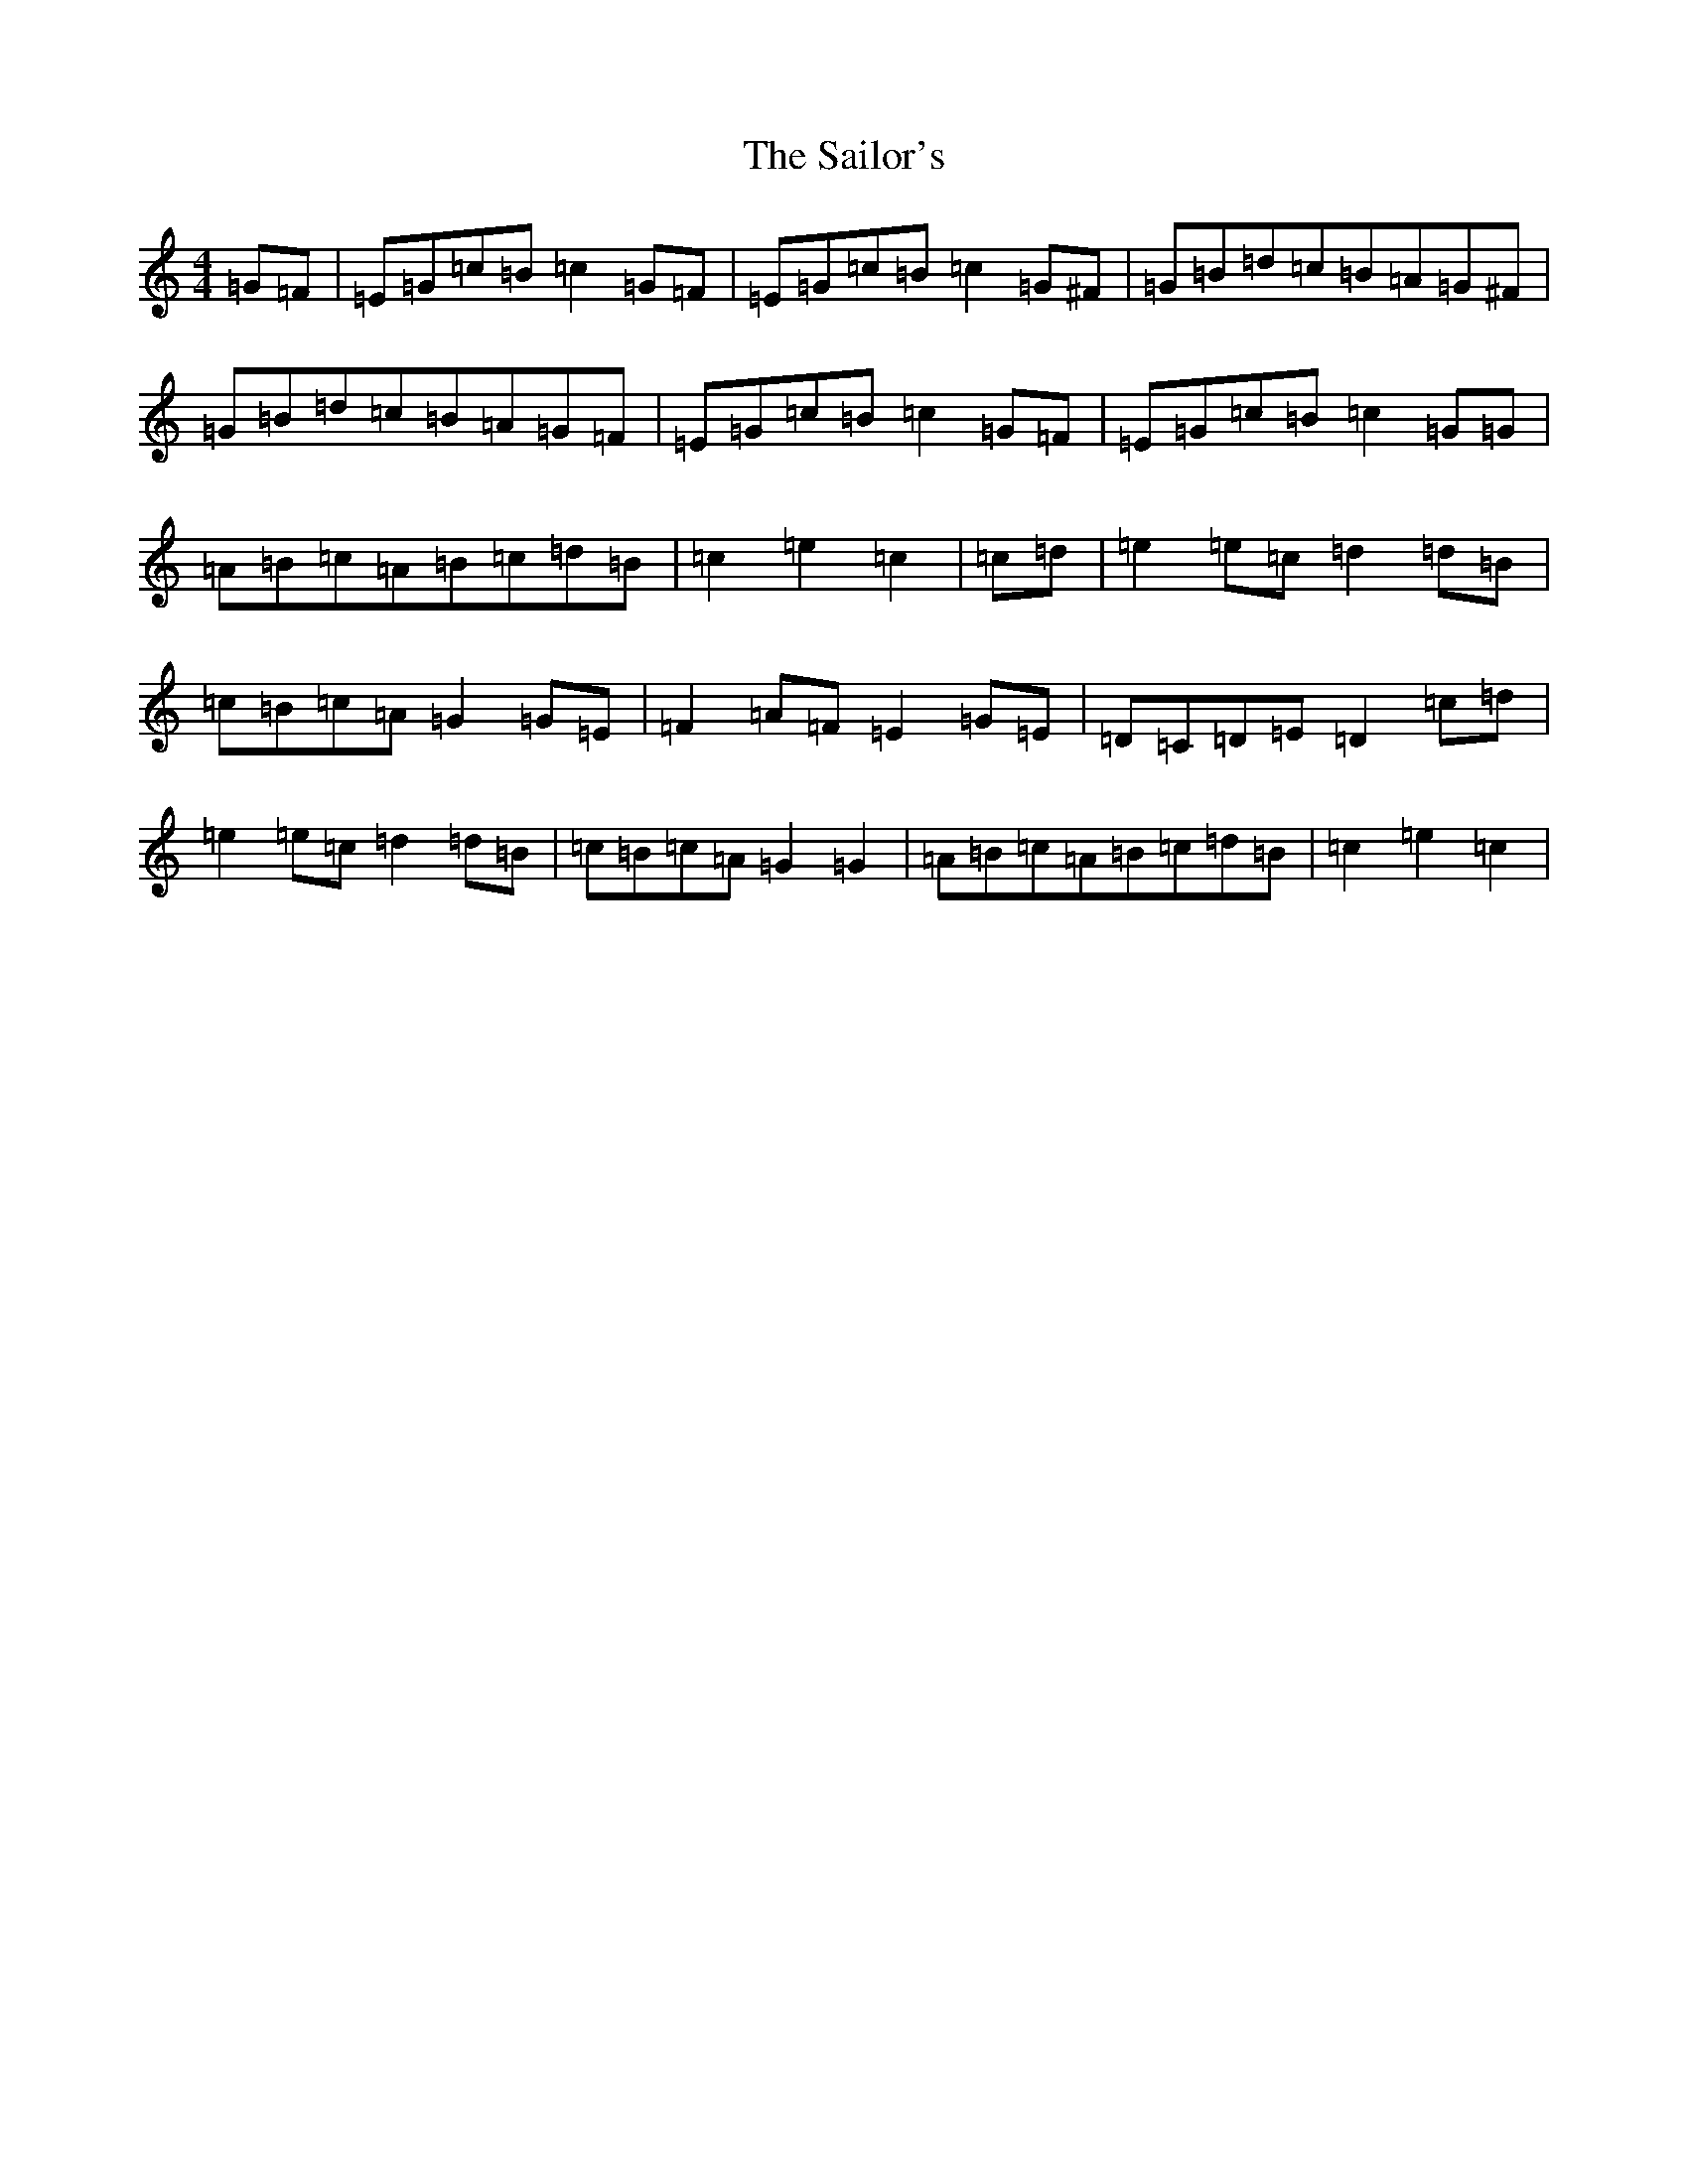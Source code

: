 X: 14314
T: Sailor's, The
S: https://thesession.org/tunes/3241#setting3241
Z: D Major
R: hornpipe
M: 4/4
L: 1/8
K: C Major
=G=F|=E=G=c=B=c2=G=F|=E=G=c=B=c2=G^F|=G=B=d=c=B=A=G^F|=G=B=d=c=B=A=G=F|=E=G=c=B=c2=G=F|=E=G=c=B=c2=G=G|=A=B=c=A=B=c=d=B|=c2=e2=c2|=c=d|=e2=e=c=d2=d=B|=c=B=c=A=G2=G=E|=F2=A=F=E2=G=E|=D=C=D=E=D2=c=d|=e2=e=c=d2=d=B|=c=B=c=A=G2=G2|=A=B=c=A=B=c=d=B|=c2=e2=c2|